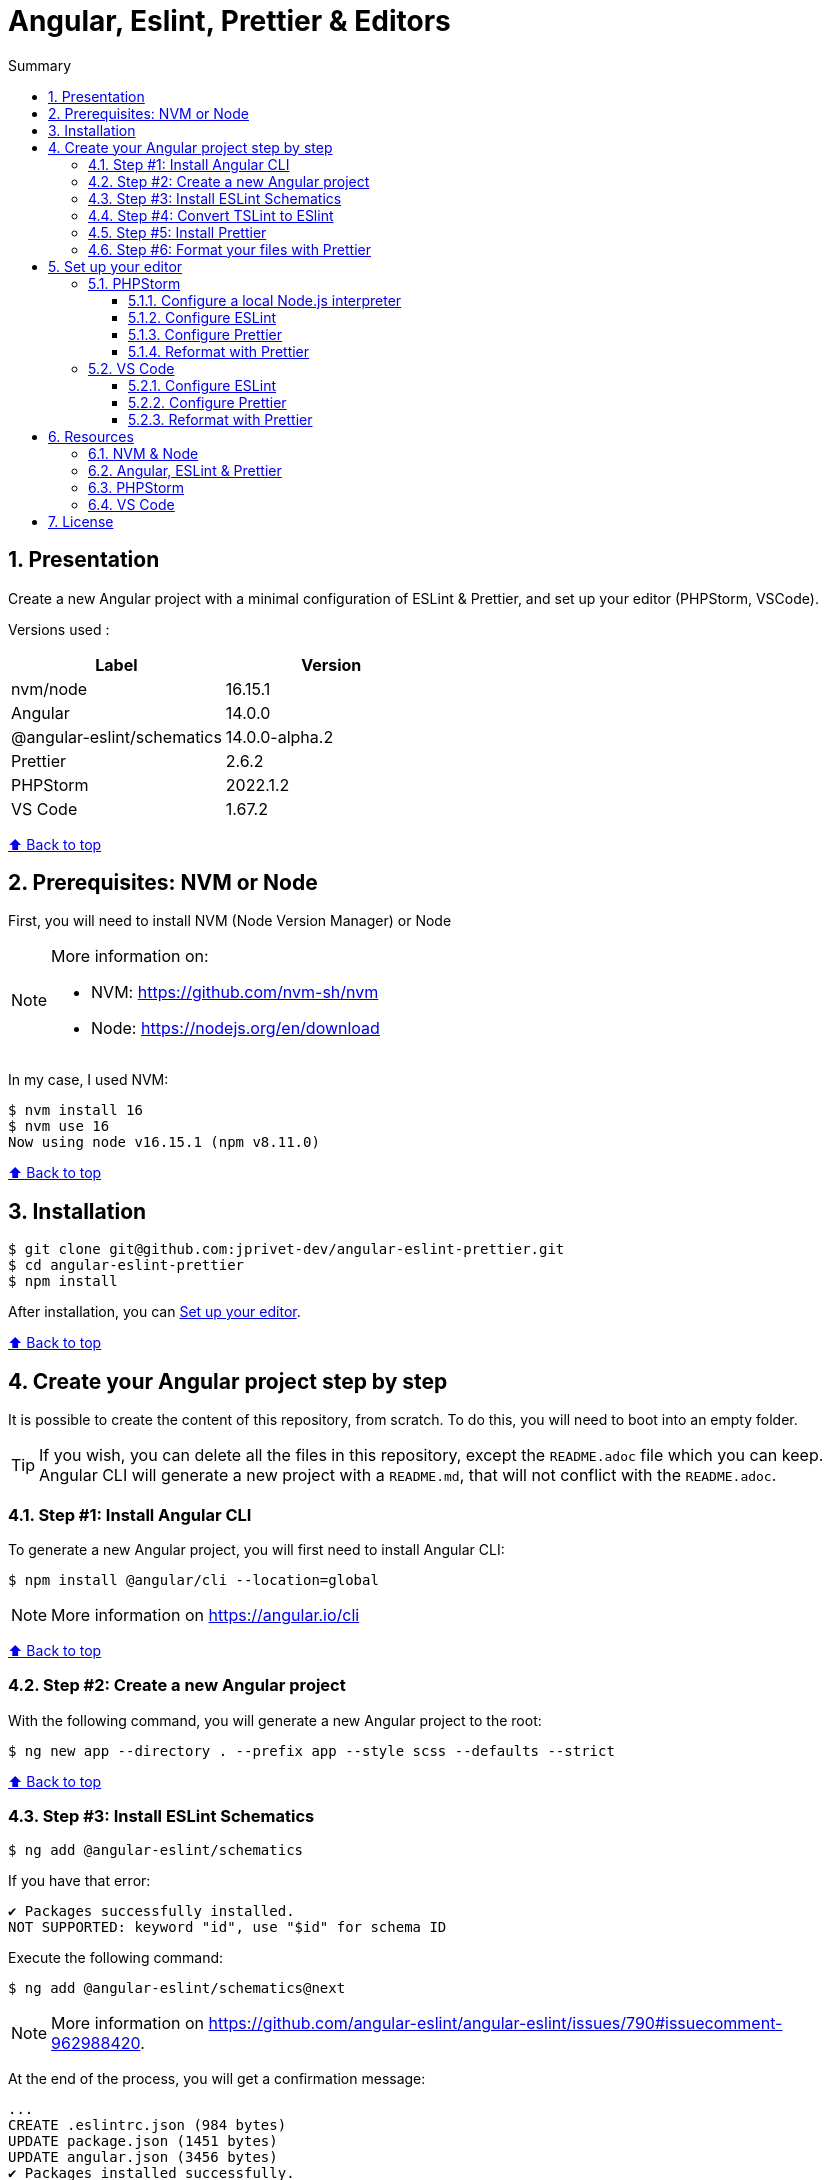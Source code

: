 :toc: macro
:toc-title: Summary
:toclevels: 3
:numbered:

ifndef::env-github[:icons: font]
ifdef::env-github[]
:status:
:outfilesuffix: .adoc
:caution-caption: :fire:
:important-caption: :exclamation:
:note-caption: :paperclip:
:tip-caption: :bulb:
:warning-caption: :warning:
endif::[]

:back_to_top_target: top-target
:back_to_top_label: ⬆ Back to top
:back_to_top: <<{back_to_top_target},{back_to_top_label}>>

:main_title: Angular, Eslint, Prettier & Editors
:git_project: angular-eslint-prettier
:git_username: jprivet-dev
:git_url: https://github.com/{git_username}/{git_project}
:git_clone_ssh: git@github.com:{git_username}/{git_project}.git

[#{back_to_top_target}]
= {main_title}

toc::[]

== Presentation

Create a new Angular project with a minimal configuration of ESLint & Prettier, and set up your editor (PHPStorm, VSCode).

Versions used :

|===
| Label | Version

| nvm/node | 16.15.1
| Angular | 14.0.0
| @angular-eslint/schematics | 14.0.0-alpha.2
| Prettier | 2.6.2
| PHPStorm | 2022.1.2
| VS Code | 1.67.2
|===

{back_to_top}

== Prerequisites: NVM or Node

First, you will need to install NVM (Node Version Manager) or Node

[NOTE]
====
More information on:

* NVM: https://github.com/nvm-sh/nvm
* Node: https://nodejs.org/en/download
====

In my case, I used NVM:

```
$ nvm install 16
$ nvm use 16
Now using node v16.15.1 (npm v8.11.0)
```

{back_to_top}

== Installation

[subs=attributes+]
```
$ git clone {git_clone_ssh}
$ cd {git_project}
$ npm install
```

After installation, you can <<set-up-your-editor>>.

{back_to_top}

== Create your Angular project step by step

It is possible to create the content of this repository, from scratch. To do this, you will need to boot into an empty folder.

TIP: If you wish, you can delete all the files in this repository, except the `README.adoc` file which you can keep. Angular CLI will generate a new project with a `README.md`, that will not conflict with the `README.adoc`.

=== Step #1: Install Angular CLI

To generate a new Angular project, you will first need to install Angular CLI:

```
$ npm install @angular/cli --location=global
```

NOTE: More information on https://angular.io/cli

{back_to_top}

=== Step #2: Create a new Angular project

With the following command, you will generate a new Angular project to the root:

```
$ ng new app --directory . --prefix app --style scss --defaults --strict
```

{back_to_top}

=== Step #3: Install ESLint Schematics

```
$ ng add @angular-eslint/schematics
```

If you have that error:

```
✔ Packages successfully installed.
NOT SUPPORTED: keyword "id", use "$id" for schema ID
```

Execute the following command:

```
$ ng add @angular-eslint/schematics@next
```

NOTE: More information on https://github.com/angular-eslint/angular-eslint/issues/790#issuecomment-962988420.

At the end of the process, you will get a confirmation message:

```
...
CREATE .eslintrc.json (984 bytes)
UPDATE package.json (1451 bytes)
UPDATE angular.json (3456 bytes)
✔ Packages installed successfully.
```

{back_to_top}

=== Step #4: Convert TSLint to ESlint

```
$ ng g @angular-eslint/schematics:convert-tslint-to-eslint
```

If you get this error:

```
Path "/tslint.json" does not exist.
```

Simply create an empty file `tslint.json` (it will be automatically deleted right after), and run the conversion again:

```
$ echo {} > tslint.json
$ ng g @angular-eslint/schematics:convert-tslint-to-eslint
```

At the end of the process, you will get a confirmation message:

```
...
DELETE tslint.json
UPDATE angular.json (3456 bytes)
UPDATE package.json (1451 bytes)
✔ Packages installed successfully.
```

{back_to_top}

=== Step #5: Install Prettier

```
$ npm install --save-dev --save-exact prettier
```

Create an empty config file to let editors and other tools know you are using Prettier:

```
$ echo {} > .prettierrc.json
```

Create a `.prettierignore` file to let the Prettier CLI and editors know which files to not format.

TIP: Base your `.prettierignore` on `.gitignore` and `.eslintignore` (if you have one).

In my case, I duplicate `.gitignore`:

```
$ cp .gitignore .prettierignore
```

NOTE: More information on https://prettier.io/docs/en/install.html.

{back_to_top}

=== Step #6: Format your files with Prettier

With the following command, you can format all files with Prettier:

```
npx prettier --write .
```

{back_to_top}

== Set up your editor [[set-up-your-editor]]

=== PHPStorm

==== Configure a local Node.js interpreter [[configure-a-local-node-js-interpreter]]

NOTE: More information on https://www.jetbrains.com/help/phpstorm/developing-node-js-applications.html#ws_node_configure_local_node_interpreter.

TIP: In my case I use NVM.

Configure in *Settings > Languages & Frameworks > Node.js* :

image::docs/phpstorm-settings-node-interpreter.png[]

{back_to_top}

==== Configure ESLint

NOTE: More information on https://www.jetbrains.com/help/phpstorm/eslint.html

CAUTION: Before you start: <<configure-a-local-node-js-interpreter>>.

Configure in *Settings > Languages & Frameworks > JavaScript > Code Quality Tools > ESLint* :

image::docs/phpstorm-settings-eslint.png[]

After the configuration, you can see the ESLint alerts in your code. For example:

image::docs/phpstorm-settings-eslint-error.png[]

{back_to_top}

==== Configure Prettier

NOTE: More information on https://www.jetbrains.com/help/phpstorm/prettier.html

CAUTION: Before you start: <<configure-a-local-node-js-interpreter>>.

Configure in *Settings > Languages & Frameworks > JavaScript > Prettier* :

image::docs/phpstorm-settings-prettier.png[]

{back_to_top}

==== Reformat with Prettier

After the configuration, you can reformat your code :

* With the shortcut *Ctrl+Alt+Maj+P*.
* From the contextual menu (*Right click > Reformat with Prettier*).

image::docs/phpstorm-settings-prettier-contextual-menu.png[]

It's possible to reformat on save. Go in *Settings > Languages & Frameworks > JavaScript > Prettier*, and check *On save* option:

image::docs/phpstorm-settings-prettier-on-save.png[]

If you click on *All actions on save...*, you will see the list of all activated actions:

image::docs/phpstorm-settings-tools-actions-on-save.png[]

TIP: I also use the *Optimize import* option. This removes unused imports and organizes import statements in the current file. See https://www.jetbrains.com/help/phpstorm/creating-and-optimizing-imports.html#optimize-imports.

{back_to_top}

=== VS Code

==== Configure ESLint

Install the _ESLint_ extension of Microsoft: https://marketplace.visualstudio.com/items?itemName=dbaeumer.vscode-eslint.

After the installation, you can immediately see the ESLint alerts in your code. For example:

image::docs/vscode-eslint-error.png[]

{back_to_top}

==== Configure Prettier

Install the _Prettier - Code formatter_ extension: https://marketplace.visualstudio.com/items?itemName=esbenp.prettier-vscode.

{back_to_top}

==== Reformat with Prettier

After the installation, you can reformat your code :

* With the shortcut *Ctrl+Alt+I*.
* From the contextual menu (*Right click > Format Document*).

image::docs/vscode-format-document.png[]

If you have an alert *Configure Default Formatter*:

image::docs/vscode-alert-configure-default-formatter.png[]

Click on the button *Configure...* and select *Prettier - Code formatter*:

image::docs/vscode-select-default-formatter.png[]

*It's possible to reformat on save.*

To do this, go on *View > Command Palette* (*Ctrl+Maj+P*), type `preferences open settings` and validate. This opens the `settings.json` file. In my case, I have the following content:

image::docs/vscode-settings-json.png[]

Add `editor.formatOnPaste` and `editor.formatOnSave` to the root of the object, and save:

.settings.json
```json
{
    "[typescript]": {
        "...": "..."
    },
    "editor.formatOnPaste": true,
    "editor.formatOnSave": true
}
```

From now on, whenever you paste code or save, the code will be reformatted.

Before:

image::docs/vscode-reformat-before.png[]

After (on paste code or save):

image::docs/vscode-reformat-after.png[]

{back_to_top}

== Resources

=== NVM & Node

* https://github.com/nvm-sh/nvm
* https://nodejs.org/en/download

=== Angular, ESLint & Prettier

* https://blog.ninja-squad.com/2021/03/31/migrating-from-tslint-to-eslint/
* https://github.com/typescript-eslint/tslint-to-eslint-config
* https://github.com/angular-eslint/angular-eslint#migrating-an-angular-cli-project-from-codelyzer-and-tslint
* https://www.npmjs.com/package/@angular-eslint/schematics
* https://github.com/angular-eslint/angular-eslint/issues/790#issuecomment-962988420

=== PHPStorm

* https://www.jetbrains.com/help/phpstorm/developing-node-js-applications.html#ws_node_configure_local_node_interpreter
* https://www.jetbrains.com/help/phpstorm/eslint.html
* https://www.jetbrains.com/help/phpstorm/prettier.html
* https://www.jetbrains.com/help/phpstorm/creating-and-optimizing-imports.html#optimize-imports

=== VS Code

* https://marketplace.visualstudio.com/items?itemName=dbaeumer.vscode-eslint
* https://marketplace.visualstudio.com/items?itemName=esbenp.prettier-vscode
* https://khalilstemmler.com/blogs/tooling/prettier/

{back_to_top}

== License

This repository is released under the {git_url}/blob/v14.x/LICENSE[*MIT License*]

---

{back_to_top}

